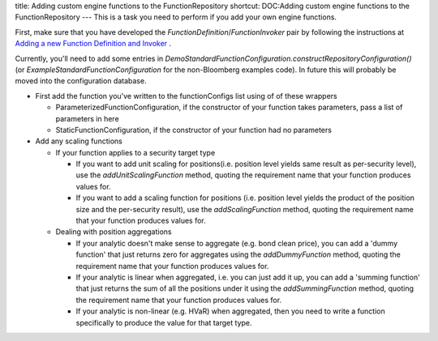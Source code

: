 title: Adding custom engine functions to the FunctionRepository
shortcut: DOC:Adding custom engine functions to the FunctionRepository
---
This is a task you need to perform if you add your own engine functions.

First, make sure that you have developed the `FunctionDefinition`/`FunctionInvoker` pair by following the instructions at `Adding a new Function Definition and Invoker </confluence/DOC/OpenGamma-Platform-Documentation/Developing-Applications-to-Integrate-with-the-OpenGamma-Platform/Adding-a-new-Function-Definition-and-Invoker/index.rst>`_ .

Currently, you'll need to add some entries in `DemoStandardFunctionConfiguration.constructRepositoryConfiguration()` (or `ExampleStandardFunctionConfiguration` for the non-Bloomberg examples code).  In future this will probably be moved into the configuration database.

*  First add the function you've written to the functionConfigs list using of of these wrappers 


   *  ParameterizedFunctionConfiguration, if the constructor of your function takes parameters, pass a list of parameters in here


   *  StaticFunctionConfiguration, if the constructor of your function had no parameters


*  Add any scaling functions


   *  If your function applies to a security target type


      *  If you want to add unit scaling for positions(i.e. position level yields same result as per-security level), use the `addUnitScalingFunction` method, quoting the requirement name that your function produces values for.


      *  If you want to add a scaling function for positions (i.e. position level yields the product of the position size and the per-security result), use the `addScalingFunction` method, quoting the requirement name that your function produces values for.


   *  Dealing with position aggregations


      *  If your analytic doesn't make sense to aggregate (e.g. bond clean price), you can add a 'dummy function' that just returns zero for aggregates using the `addDummyFunction` method, quoting the requirement name that your function produces values for.


      *  If your analytic is linear when aggregated, i.e. you can just add it up, you can add a 'summing function' that just returns the sum of all the positions under it using the `addSummingFunction` method, quoting the requirement name that your function produces values for.


      *  If your analytic is non-linear (e.g. HVaR) when aggregated, then you need to write a function specifically to produce the value for that target type.

